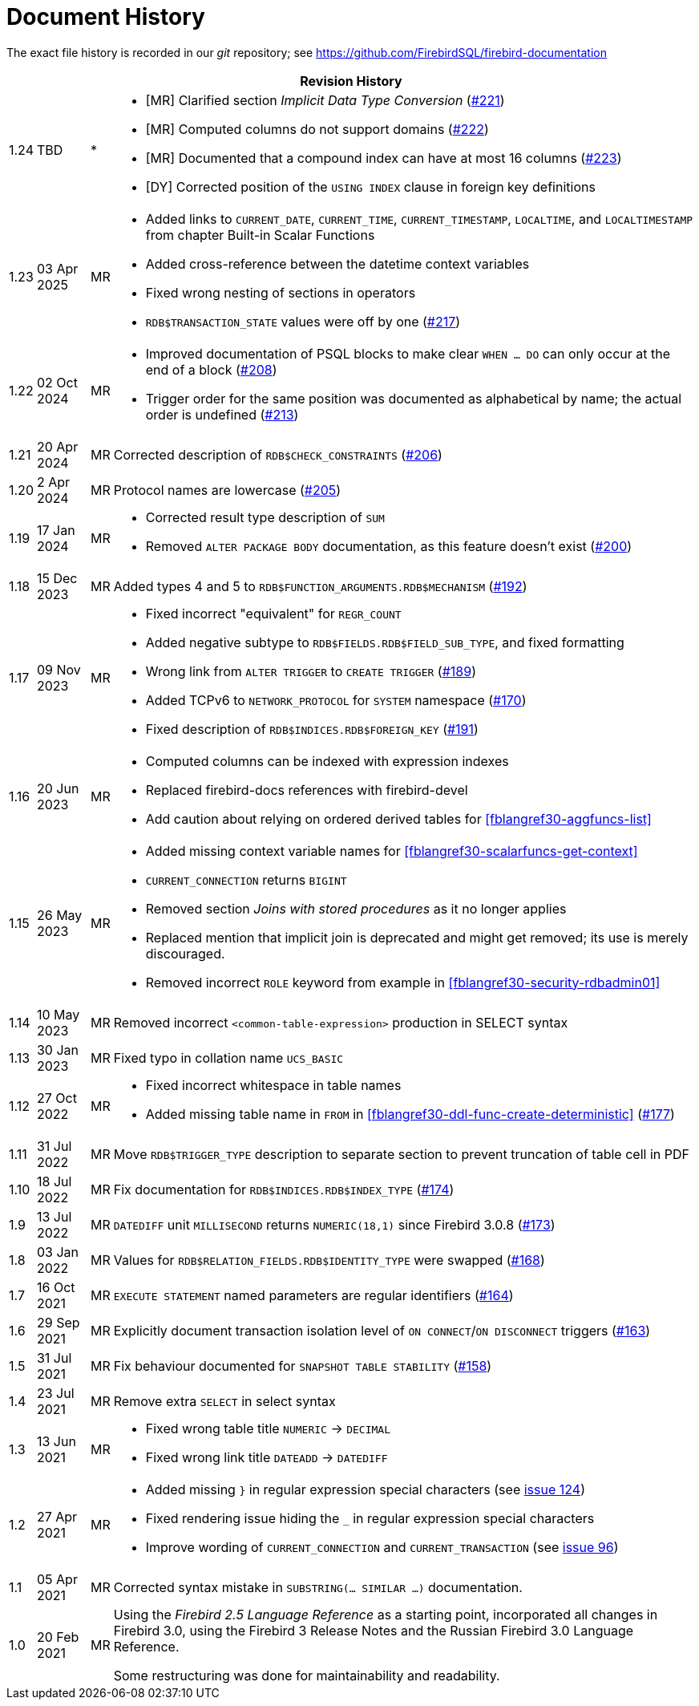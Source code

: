 :sectnums!:

[appendix]
[[fblangref30-dochist]]
= Document History

The exact file history is recorded in our _git_ repository; see https://github.com/FirebirdSQL/firebird-documentation

[%autowidth, width="100%", cols="4", options="header", frame="none", grid="none", role="revhistory"]
|===
4+|Revision History

|1.24
|TBD
|{asterisk}
a|* {startsb}MR{endsb} Clarified section _Implicit Data Type Conversion_ (https://github.com/FirebirdSQL/firebird-documentation/issues/221[#221])
* {startsb}MR{endsb} Computed columns do not support domains (https://github.com/FirebirdSQL/firebird-documentation/issues/222[#222])
* {startsb}MR{endsb} Documented that a compound index can have at most 16 columns (https://github.com/FirebirdSQL/firebird-documentation/issues/223[#223])
* {startsb}DY{endsb} Corrected position of the `USING INDEX` clause in foreign key definitions

|1.23
|03 Apr 2025
|MR
a|* Added links to `CURRENT_DATE`, `CURRENT_TIME`, `CURRENT_TIMESTAMP`, `LOCALTIME`, and `LOCALTIMESTAMP` from chapter Built-in Scalar Functions
* Added cross-reference between the datetime context variables
* Fixed wrong nesting of sections in operators
* `RDB$TRANSACTION_STATE` values were off by one (https://github.com/FirebirdSQL/firebird-documentation/pull/217[#217])

|1.22
|02 Oct 2024
|MR
a|* Improved documentation of PSQL blocks to make clear `WHEN ... DO` can only occur at the end of a block (https://github.com/FirebirdSQL/firebird-documentation/issues/208[#208])
* Trigger order for the same position was documented as alphabetical by name;
the actual order is undefined (https://github.com/FirebirdSQL/firebird-documentation/issues/213[#213])

|1.21
|20 Apr 2024
|MR
|Corrected description of `RDB$CHECK_CONSTRAINTS` (https://github.com/FirebirdSQL/firebird-documentation/issues/206[#206])

|1.20
|2 Apr 2024
|MR
|Protocol names are lowercase (https://github.com/FirebirdSQL/firebird-documentation/issues/205[#205])

|1.19
|17 Jan 2024
|MR
a|* Corrected result type description of `SUM`
* Removed `ALTER PACKAGE BODY` documentation, as this feature doesn't exist (https://github.com/FirebirdSQL/firebird-documentation/issues/200[#200])

|1.18
|15 Dec 2023
|MR
|Added types 4 and 5 to `RDB$FUNCTION_ARGUMENTS.RDB$MECHANISM` (https://github.com/FirebirdSQL/firebird-documentation/issues/192[#192])

|1.17
|09 Nov 2023
|MR
a|* Fixed incorrect "equivalent" for `REGR_COUNT`
* Added negative subtype to `RDB$FIELDS.RDB$FIELD_SUB_TYPE`, and fixed formatting
* Wrong link from `ALTER TRIGGER` to `CREATE TRIGGER` (https://github.com/FirebirdSQL/firebird-documentation/issues/189[#189])
* Added TCPv6 to `NETWORK_PROTOCOL` for `SYSTEM` namespace (https://github.com/FirebirdSQL/firebird-documentation/pull/170[#170])
* Fixed description of `RDB$INDICES.RDB$FOREIGN_KEY` (https://github.com/FirebirdSQL/firebird-documentation/issues/191[#191])

|1.16
|20 Jun 2023
|MR
a|* Computed columns can be indexed with expression indexes
* Replaced firebird-docs references with firebird-devel
* Add caution about relying on ordered derived tables for <<fblangref30-aggfuncs-list>>

|1.15
|26 May 2023
|MR
a|* Added missing context variable names for <<fblangref30-scalarfuncs-get-context>>
* `CURRENT_CONNECTION` returns `BIGINT`
* Removed section _Joins with stored procedures_ as it no longer applies
* Replaced mention that implicit join is deprecated and might get removed;
its use is merely discouraged.
* Removed incorrect `ROLE` keyword from example in <<fblangref30-security-rdbadmin01>>

|1.14
|10 May 2023
|MR
|Removed incorrect `<common-table-expression>` production in SELECT syntax

|1.13
|30 Jan 2023
|MR
|Fixed typo in collation name `UCS_BASIC`

|1.12
|27 Oct 2022
|MR
a|* Fixed incorrect whitespace in table names
* Added missing table name in `FROM` in <<fblangref30-ddl-func-create-deterministic>> (https://github.com/FirebirdSQL/firebird-documentation/issues/177[#177])

|1.11
|31 Jul 2022
|MR
|Move `RDB$TRIGGER_TYPE` description to separate section to prevent truncation of table cell in PDF

|1.10
|18 Jul 2022
|MR
|Fix documentation for `RDB$INDICES.RDB$INDEX_TYPE` (https://github.com/FirebirdSQL/firebird-documentation/issues/174[#174])

|1.9
|13 Jul 2022
|MR
|`DATEDIFF` unit `MILLISECOND` returns `NUMERIC(18,1)` since Firebird 3.0.8 (https://github.com/FirebirdSQL/firebird-documentation/issues/173[#173])

|1.8
|03 Jan 2022
|MR
|Values for `RDB$RELATION_FIELDS.RDB$IDENTITY_TYPE` were swapped (https://github.com/FirebirdSQL/firebird-documentation/issues/168[#168])

|1.7
|16 Oct 2021
|MR
|`EXECUTE STATEMENT` named parameters are regular identifiers (https://github.com/FirebirdSQL/firebird-documentation/issues/164[#164])

|1.6
|29 Sep 2021
|MR
|Explicitly document transaction isolation level of `ON CONNECT`/`ON DISCONNECT` triggers (https://github.com/FirebirdSQL/firebird-documentation/issues/163[#163])

|1.5
|31 Jul 2021
|MR
|Fix behaviour documented for `SNAPSHOT TABLE STABILITY` (https://github.com/FirebirdSQL/firebird-documentation/issues/158[#158])

|1.4
|23 Jul 2021
|MR
|Remove extra `SELECT` in select syntax

|1.3
|13 Jun 2021
|MR
a|* Fixed wrong table title `NUMERIC` -> `DECIMAL`
* Fixed wrong link title `DATEADD` -> `DATEDIFF`

|1.2
|27 Apr 2021
|MR
a|* Added missing `}` in regular expression special characters (see https://github.com/FirebirdSQL/firebird-documentation/issues/124[issue 124])
* Fixed rendering issue hiding the `_` in regular expression special characters
* Improve wording of `CURRENT_CONNECTION` and `CURRENT_TRANSACTION` (see https://github.com/FirebirdSQL/firebird-documentation/issues/96[issue 96])

|1.1
|05 Apr 2021
|MR
a|Corrected syntax mistake in `SUBSTRING(... SIMILAR ...)` documentation.

|1.0
|20 Feb 2021
|MR
a|Using the _Firebird 2.5 Language Reference_ as a starting point, incorporated all changes in Firebird 3.0, using the Firebird 3 Release Notes and the Russian Firebird 3.0 Language Reference.

Some restructuring was done for maintainability and readability.
|===

:sectnums:
